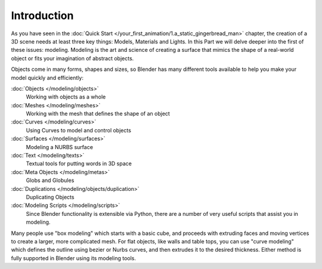 
Introduction
************

As you have seen in the :doc:`Quick Start </your_first_animation/1.a_static_gingerbread_man>` chapter,
the creation of a 3D scene needs at least three key things: Models, Materials and Lights.
In this Part we will delve deeper into the first of these issues: modeling.
Modeling is the art and science of creating a surface that mimics the shape
of a real-world object or fits your imagination of abstract objects.

Objects come in many forms, shapes and sizes, so Blender has many different tools available to
help you make your model quickly and efficiently:

:doc:`Objects </modeling/objects>`
   Working with objects as a whole
:doc:`Meshes </modeling/meshes>`
   Working with the mesh that defines the shape of an object
:doc:`Curves </modeling/curves>`
   Using Curves to model and control objects
:doc:`Surfaces </modeling/surfaces>`
   Modeling a NURBS surface
:doc:`Text </modeling/texts>`
   Textual tools for putting words in 3D space
:doc:`Meta Objects </modeling/metas>`
   Globs and Globules
:doc:`Duplications </modeling/objects/duplication>`
   Duplicating Objects
:doc:`Modeling Scripts </modeling/scripts>`
   Since Blender functionality is extensible via Python,
   there are a number of very useful scripts that assist you in modeling.

Many people use "box modeling" which starts with a basic cube,
and proceeds with extruding faces and moving vertices to create a larger,
more complicated mesh. For flat objects, like walls and table tops,
you can use "curve modeling" which defines the outline using bezier or Nurbs curves,
and then extrudes it to the desired thickness.
Either method is fully supported in Blender using its modeling tools.
